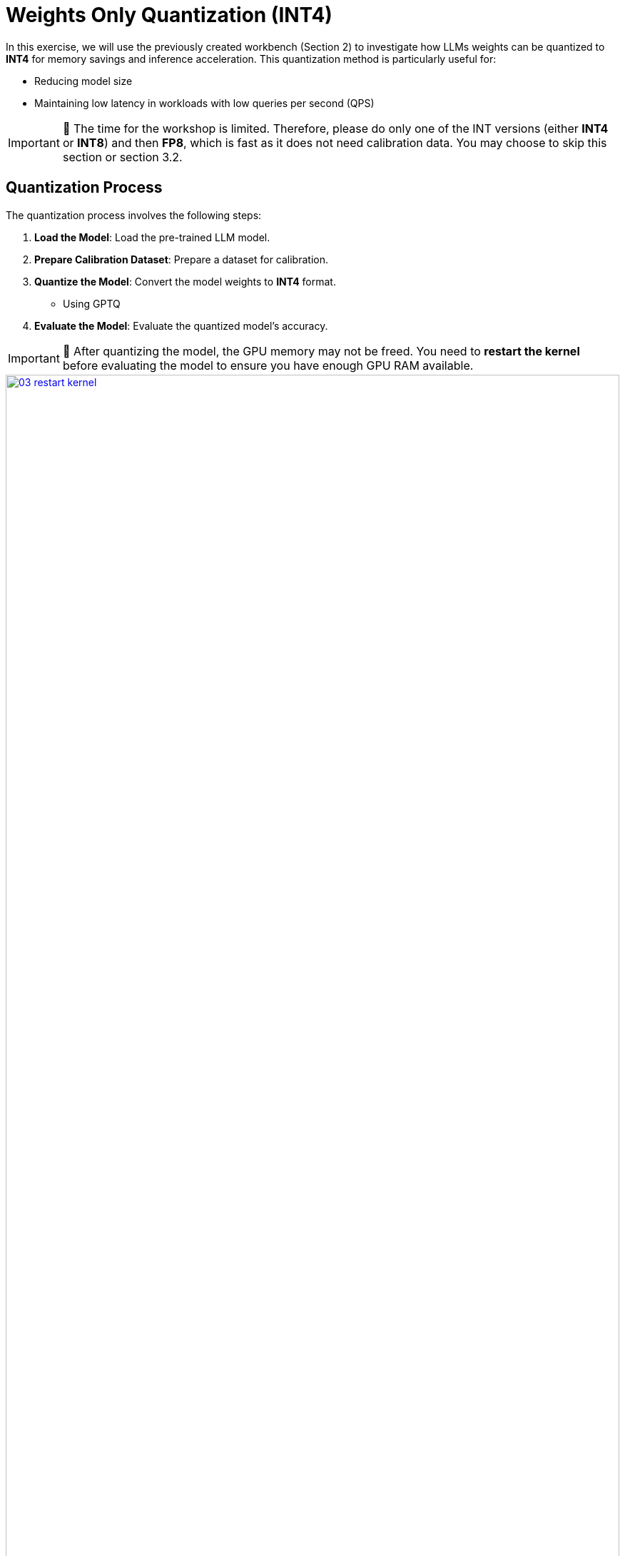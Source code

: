 = Weights Only Quantization (INT4)

In this exercise, we will use the previously created workbench (Section 2) to investigate how LLMs weights can be quantized to **INT4** for memory savings and inference acceleration. This quantization method is particularly useful for:

- Reducing model size
- Maintaining low latency in workloads with low queries per second (QPS)

IMPORTANT: 🚨 The time for the workshop is limited. Therefore, please do only one of the INT versions (either **INT4** or **INT8**) and then **FP8**, which is fast as it does not need calibration data. You may choose to skip this section or section 3.2.

== Quantization Process

The quantization process involves the following steps:

1. **Load the Model**: Load the pre-trained LLM model.
2. **Prepare Calibration Dataset**: Prepare a dataset for calibration.
3. **Quantize the Model**: Convert the model weights to **INT4** format.
   ** Using GPTQ
4. **Evaluate the Model**: Evaluate the quantized model's accuracy.

IMPORTANT: 🚨 After quantizing the model, the GPU memory may not be freed. You need to **restart the kernel** before evaluating the model to ensure you have enough GPU RAM available.
[.bordershadow]
image::03/03-restart-kernel.png[title="Restart Kernel", link=self, window=blank, width=100%]


== Exercise: Quantize the Model with llm-compressor

Go to the workbench created in the previous section (Section 2). From the `showroom-summit2025-lb2959-neural-magic/lab-materials/03` folder, please open the notebook called `weight_only_quantization.ipynb` and follow the instructions.
[.bordershadow]
image::03/03-01-int4-notebook.png[title="Notebook", link=self, window=blank, width=100%]

To execute the cells you can select them and either click on the **play** icon or press **Shift + Enter**
[.bordershadow]
image::03/03-execute-cell.png[title="Execute", link=self, window=blank, width=100%]

When the cell is being executed, you can see **[*]**. And once the execution has completed, you will see a number instead of the *, e.g., **[1]**
[.bordershadow]
image::03/03-cell-status.png[title="Cell Status", link=self, window=blank, width=100%]

When done, you can close the notebook and head to the next page.

IMPORTANT: 🚨 Once you complete all the quantization exercises and you no longer need the workbench, ensure you **stop it** so that the associated GPU gets freed and can be utilized to serve the model.
[.bordershadow]
image::03/03-workbench-done.png[title="Workbench Done", link=self, window=blank, width=100%]
[.bordershadow]
image::03/03-workbench-stop.png[title="Workbench Stop", link=self, window=blank, width=100%]